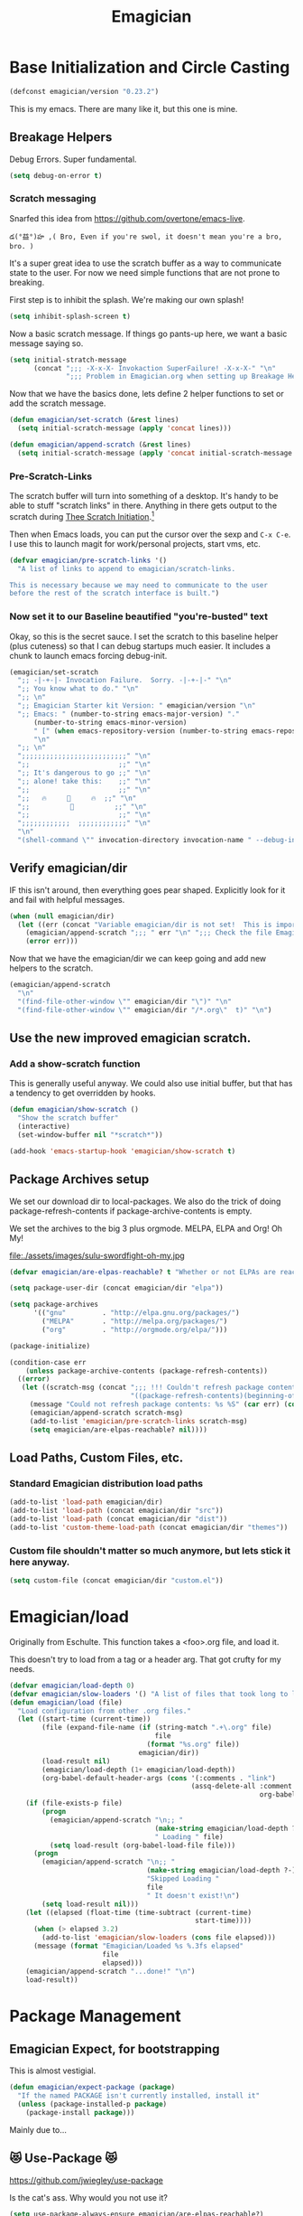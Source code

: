 #+title: Emagician
* Base Initialization and Circle Casting
#+BEGIN_SRC emacs-lisp
(defconst emagician/version "0.23.2")
#+END_SRC
  
  This is my emacs.  There are many like it, but this one is mine.
** Breakage Helpers
#+INDEX: debugging
#+INDEX: initialization
Debug Errors. Super fundamental.

#+BEGIN_SRC emacs-lisp
(setq debug-on-error t)
#+END_SRC

*** Scratch messaging
#+INDEX: scratch
   Snarfed this idea from https://github.com/overtone/emacs-live.

#+begin_example
​‌డ(°益°)హ ,( Bro, Even if you're swol, it doesn't mean you're a bro, bro. )
#+end_example

   It's a super great idea to use the scratch buffer as a way to communicate state to the user.  For now we need simple functions that are not prone to breaking. 

First step is to inhibit the splash.  We're making our own splash!

#+BEGIN_SRC emacs-lisp
(setq inhibit-splash-screen t)
#+END_SRC

Now a basic scratch message.  If things go pants-up here, we want a basic message saying so. 

#+BEGIN_SRC emacs-lisp
(setq initial-stratch-message
      (concat ";;; -X-x-X- Invokaction SuperFailure! -X-x-X-" "\n"
              ";;; Problem in Emagician.org when setting up Breakage Helpers"))

#+END_SRC

Now that we have the basics done, lets define 2 helper functions to set or add the scratch message.

#+BEGIN_SRC emacs-lisp
(defun emagician/set-scratch (&rest lines)
  (setq initial-scratch-message (apply 'concat lines)))

(defun emagician/append-scratch (&rest lines)
  (setq initial-scratch-message (apply 'concat initial-scratch-message lines)))
#+end_src

*** Pre-Scratch-Links
#+INDEX: scractch-links
    The scratch buffer will turn into something of a desktop.  It's handy to be able to stuff "scratch links" in there.  Anything in there gets output to the scratch during [[file:Emagician-Base.org::*Final%20Emagician%20Scratch][Thee Scratch Initiation]].[fn:1]

    Then when Emacs loads, you can put the cursor over the sexp and ~C-x C-e~.  I use this to launch magit for work/personal projects, start vms, etc.

#+Begin_src emacs-lisp
(defvar emagician/pre-scratch-links '()
  "A list of links to append to emagician/scratch-links.

This is necessary because we may need to communicate to the user
before the rest of the scratch interface is built.")

#+END_SRC
    
*** Now set it to our Baseline beautified "you're-busted" text
#+INDEX: scratch
Okay, so this is the secret sauce.  I set the scratch to this baseline helper (plus cuteness) so that I can debug startups much easier.  It includes a chunk to launch emacs forcing debug-init. 

#+BEGIN_SRC emacs-lisp
(emagician/set-scratch
  ";; -|-+-|- Invocation Failure.  Sorry. -|-+-|-" "\n"
  ";; You know what to do." "\n"
  ";; \n"
  ";; Emagician Starter kit Version: " emagician/version "\n"
  ";; Emacs: " (number-to-string emacs-major-version) "." 
      (number-to-string emacs-minor-version) 
      " [" (when emacs-repository-version (number-to-string emacs-repository-version)) "]" 
      "\n"
  ";; \n"
  ";;;;;;;;;;;;;;;;;;;;;;;;;;" "\n"
  ";;                      ;;" "\n"      
  ";; It's dangerous to go ;;" "\n"
  ";; alone! take this:    ;;" "\n"
  ";;                      ;;" "\n"
  ";;   🔥     👷     🔥  ;;" "\n"
  ";;          🔮          ;;" "\n"
  ";;                      ;;" "\n"
  ";;;;;;;;;;;;  ;;;;;;;;;;;;" "\n"
  "\n"
  "(shell-command \"" invocation-directory invocation-name " --debug-init\")\n")
#+END_SRC

** Verify emagician/dir

IF this isn't around, then everything goes pear shaped. Explicitly look for it and fail with helpful messages.

#+BEGIN_SRC emacs-lisp
(when (null emagician/dir)
  (let ((err (concat "Variable emagician/dir is not set!  This is important and should be set in " user-init-file)))
    (emagician/append-scratch ";;; " err "\n" ";;; Check the file Emagician-Install.org for more details.")
    (error err)))
#+END_SRC

Now that we have the emagician/dir we can keep going and add new helpers to the scratch.

#+BEGIN_SRC emacs-lisp
(emagician/append-scratch
  "\n"
  "(find-file-other-window \"" emagician/dir "\")" "\n"
  "(find-file-other-window \"" emagician/dir "/*.org\"  t)" "\n")
#+END_SRC

** Use the new improved emagician scratch.
#+INDEX: scratch
*** Add a show-scratch function 
	This is generally useful anyway.  We could also use initial buffer, but that has a tendency to get overridden by hooks.
#+BEGIN_SRC emacs-lisp
(defun emagician/show-scratch ()
  "Show the scratch buffer"
  (interactive)
  (set-window-buffer nil "*scratch*"))

(add-hook 'emacs-startup-hook 'emagician/show-scratch t)
#+END_SRC

** Package Archives setup
#+INDEX: packages
  We set our download dir to local-packages.  We also do the trick of
  doing package-refresh-contents if package-archive-contents is empty.

  We set the archives to the big 3 plus orgmode.  MELPA, ELPA and Org!  Oh My!

  file:./assets/images/sulu-swordfight-oh-my.jpg

#+BEGIN_SRC emacs-lisp
(defvar emagician/are-elpas-reachable? t "Whether or not ELPAs are reachable")

(setq package-user-dir (concat emagician/dir "elpa"))

(setq package-archives
      '(("gnu"         . "http://elpa.gnu.org/packages/")
        ("MELPA"       . "http://melpa.org/packages/")
        ("org"         . "http://orgmode.org/elpa/")))

(package-initialize)

(condition-case err
    (unless package-archive-contents (package-refresh-contents))
  ((error)
   (let ((scratch-msg (concat ";;; !!! Couldn't refresh package contents\n"
                              "((package-refresh-contents)(beginning-of-line)(kill-line))")))
     (message "Could not refresh package contents: %s %S" (car err) (cdr err))
     (emagician/append-scratch scratch-msg)
     (add-to-list 'emagician/pre-scratch-links scratch-msg)
     (setq emagician/are-elpas-reachable? nil))))
#+END_SRC
  
** Load Paths, Custom Files, etc.
#+INDEX: load-path
*** Standard Emagician distribution load paths
#+BEGIN_SRC emacs-lisp
(add-to-list 'load-path emagician/dir)
(add-to-list 'load-path (concat emagician/dir "src"))
(add-to-list 'load-path (concat emagician/dir "dist"))
(add-to-list 'custom-theme-load-path (concat emagician/dir "themes"))
#+END_SRC

*** Custom file shouldn't matter so much anymore, but lets stick it here anyway. 
#+BEGIN_SRC emacs-lisp
(setq custom-file (concat emagician/dir "custom.el"))
#+END_SRC

* Emagician/load
#+INDEX: initialization

   Originally from Eschulte.  This function takes a <foo>.org file,
   and load it.  

   This doesn't try to load from a tag or a header arg.  That got crufty for my needs.


#+name: starter-kit-load
#+BEGIN_SRC emacs-lisp
(defvar emagician/load-depth 0)
(defvar emagician/slow-loaders '() "A list of files that took long to load with `emagician/load'")
(defun emagician/load (file)
  "Load configuration from other .org files."
  (let ((start-time (current-time))
        (file (expand-file-name (if (string-match ".+\.org" file)
                                    file
                                  (format "%s.org" file))
                                emagician/dir))
        (load-result nil)
        (emagician/load-depth (1+ emagician/load-depth))
        (org-babel-default-header-args (cons '(:comments . "link") 
                                             (assq-delete-all :comment
                                                              org-babel-default-header-args))))
    (if (file-exists-p file)
        (progn
          (emagician/append-scratch "\n;; "
                                    (make-string emagician/load-depth ?-)
                                    " Loading " file)
          (setq load-result (org-babel-load-file file)))
      (progn
        (emagician/append-scratch "\n;; "
                                  (make-string emagician/load-depth ?-)
                                  "Skipped Loading "
                                  file
                                  " It doesn't exist!\n")
        (setq load-result nil)))
    (let ((elapsed (float-time (time-subtract (current-time)
                                              start-time))))
      (when (> elapsed 3.2)
        (add-to-list 'emagician/slow-loaders (cons file elapsed)))
      (message (format "Emagician/Loaded %s %.3fs elapsed" 
                       file
                       elapsed)))
    (emagician/append-scratch "...done!" "\n")
    load-result))
#+END_SRC

* Package Management
#+INDEX: packages
** Emagician Expect, for bootstrapping
   This is almost vestigial.

#+BEGIN_SRC emacs-lisp
(defun emagician/expect-package (package)
  "If the named PACKAGE isn't currently installed, install it"
  (unless (package-installed-p package)
    (package-install package)))  
#+END_SRC

Mainly due to…

** 😻 Use-Package 😻
   https://github.com/jwiegley/use-package

   Is the cat's ass.  Why would you not use it?

#+BEGIN_SRC emacs-lisp
(setq use-package-always-ensure emagician/are-elpas-reachable?)
(emagician/expect-package 'use-package)
#+END_SRC

* Emagician Starter Kit has it's own Helper Functions
#+INDEX: loading
#+BEGIN_SRC emacs-lisp
(emagician/load "Emagician-Base.org")
#+END_SRC

* Assets
#+INDEX: Assets
  Assets are either 
  
  1. org files that tangle assets into a directory or
  2. files that are distributed with the starter kit. 

  In the case of #1, we want the assets directory to be destroyed and rebuilt everytime. 
  In the case of #2, it should be in source control 

* Key Concepts
  - The Bunny of ÆＳÞＥTＩC
  - The Bunny of Discoverability
  - The Bunny of Mise en Place
  
* File Layout
  Most of the files will have a layout similar to this:

** Interface
   There is both an Interface file to handle the general emacs UI and sections inside of individual files. 

   - Keystrokes :: Key related commands. 
   - Display :: anything visible, modeline, titlebar, theme, etc
   - Editing :: about inserting and using text, including snippets and autocomplete
   - Navigating :: Moving the mark.  This includes searching.
   - Saving :: All about backups.
   - State Management :: Persist state across emacs sessions.
   - Help and Discoverability :: Getting more help with emacs, and learning commands better. 

** Tools
   External or Internal.  Think of tools as being less about Editing of text and more about getting a particular job done.

   There is no global tools file.  But maybe There should be, and E-Shell would be in it.

* Files
  There is a fine line between too many files, and too few.

** Interface

  #+BEGIN_SRC emacs-lisp
  (emagician/load "Interface.org")
  #+END_SRC

** Text

   Emacs is a text editor afteral.

 #+BEGIN_SRC emacs-lisp 
 (emagician/load "Text.org")
 #+END_SRC

** Programming

   This sets up some baseline programming helpers and then loads
   individual org files for each programming mode. 

 #+BEGIN_SRC emacs-lisp
 (emagician/load "Programming.org")
 #+END_SRC

** Org Mode
   Deserves it's own file... ORG GRIMOIRE!

 #+BEGIN_SRC emacs-lisp
 (emagician/load "Org-Grimoire.org")
 #+END_SRC

** E-Shell

   Why would you not use E-Shell?

 #+BEGIN_SRC emacs-lisp
 (emagician/load "Eshell-Magick.org")
 #+END_SRC

** Lamp

   The Lamp is a 5th magickal weapon along with the wand, sword, cup
   and chalace.  It represents illumination and self knowledge.

 #+BEGIN_SRC emacs-lisp
 (emagician/load "Lamp.org")
 #+END_SRC
  
** Emagician Starter Kit has it's own Lamp

   Tools to make developing the Emagician Starter kit easier.

 #+BEGIN_SRC emacs-lisp
 (emagician/load "Emagician-Meta.org")
 #+END_SRC
  

* Entity Customization
#+INDEX: customization

** First the customization
#+BEGIN_SRC emacs-lisp
(load custom-file)
#+END_SRC

** Next is the true-name-file
#+BEGIN_SRC emacs-lisp
(emagician/load emagician/true-name)
#+END_SRC

** System Type Initialization
#+BEGIN_SRC emacs-lisp
(emagician/load (emagician/sanitize-file-name (symbol-name system-type)))
#+END_SRC

** Machine Name Initialization
#+BEGIN_SRC emacs-lisp
(emagician/load (emagician/sanitize-file-name system-name))
#+END_SRC

** Login name Initialization
#+BEGIN_SRC emacs-lisp
(emagician/load user-login-name)
#+END_SRC
   

* Some Inspirational words from the book of emacs
#+begin_verse
THE BOOK OF THE EMACS, Part I
Liber Lisper Legis
as (R)eceived (M)ade (S)ound [RMS]
on this 15th day of December,
the Year of our Editor 2007.

Chapter 1

  1. Buf! Manifestation of Chat.
  2. All Gods Seek Her Company.
  3. Intelligent, she watches.
  4. Every act a function, there is no difference.
  5. Help me o RMS, in unveiling thee before the Needy on Earth
  6. Be thou not just my editor, but mine eyes, heart and yes, Soul.
  7. Behold from darkness and byte code interpreter thou groweth strong.
  8. The car is in the cdr, not the cdr in the car.
  9. Worship then the car and behold the Maserati of all programs ever.
  10. Thou powers known to but a few, thou public API widely advertised.
  11. Whilst others seek bells and whistles, thou sweet hum caresseth me.
  12. Open me up, list my buffers, be they ibuffer or buff-menu+
  13. No limit to the ecstasy. I EVAL ALL. `(,ALL ,@I ,EVAL!)
	  
M-x all-hail-emacs
#+end_verse

https://groups.google.com/forum/#!topic/alt.religion.emacs/Yej_PTIqekg

* References, Bibliography, Shout Outs, and Props.

  In most cases I explicitly call out where I found the config I snarfed. Sometimes I didn't.  If you know the source, let me know!

 | Magician                    | Source                                               | Last Visited | Status |
 |-----------------------------+------------------------------------------------------+--------------+--------|
 | MagnarS                     | https://github.com/magnars/.emacs.d                  |              |        |
 | ESchultes Emacs Starter Kit | http://eschulte.github.io/emacs-starter-kit/         |              |        |
 | Sacha Chu                   | http://dl.dropbox.com/u/3968124/sacha-emacs.html     |   2016-09-05 | Revist |
 | Emacs Starter Kit           | https://github.com/technomancy/emacs-starter-kit     |              |        |
 | Cabbage                     | https://github.com/senny/cabbage                     |   2016-09-05 | Meh    |
 | Emacs Live                  | https://github.com/overtone/emacs-live               |              |        |
 | novoid                      | https://github.com/novoid/dot-emacs                  |              |        |
 | ocodo                       | https://github.com/ocodo/emacs.d                     |              |        |
 | Ryan Rix                    | http://doc.rix.si/cce/cce.html                       |              |        |
 | Lee Hinman                  | https://www.writequit.org/org/settings.html#sec-1-20 |              |        |
 | Wasamasa                    | https://github.com/wasamasa/dotemacs                 |   2016-08-26 |        |
* Thee End
*** Initiate thee scratch
#+INDEX: scratch
[[file:assets/images/Troll_Scratch.gif]]

#+BEGIN_SRC emacs-lisp
(emagician/initiate-thee-scratch)
#+END_SRC

*** Turn off debugging
#+INDEX: debugging
  We're Almost Done. 

#+BEGIN_SRC emacs-lisp
(setq debug-on-error nil)
#+END_SRC

*** So Mote it Be.

#+BEGIN_SRC emacs-lisp
(provide 'emagician)
#+END_SRC

* Footnotes

[fn:1] This is a Homestuck reference.  It will be expounded upon later.
